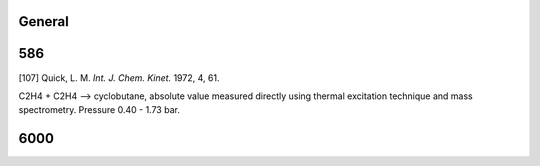 -------
General
-------


------
586
------
[107] Quick, L. M. *Int. J. Chem. Kinet.* 1972, 4, 61. 

C2H4 + C2H4 --> cyclobutane, absolute value measured directly using thermal excitation technique 
and mass spectrometry. Pressure  0.40 - 1.73 bar.

------
6000
------


